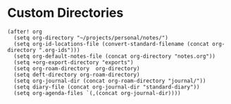 * Custom Directories

#+BEGIN_SRC elisp
(after! org
  (setq org-directory "~/projects/personal/notes/")
  (setq org-id-locations-file (convert-standard-filename (concat org-directory ".org-ids")))
  (setq org-default-notes-file (concat org-directory "notes.org"))
  (setq +org-export-directory "exports")
  (setq org-roam-directory  org-directory)
  (setq deft-directory org-roam-directory)
  (setq org-journal-dir (concat org-roam-directory "journal/"))
  (setq diary-file (concat org-journal-dir "standard-diary"))
  (setq org-agenda-files `(,(concat org-journal-dir))))
#+END_SRC
